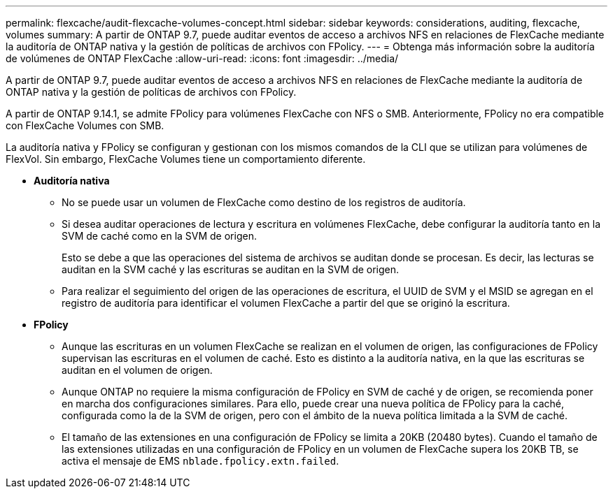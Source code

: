 ---
permalink: flexcache/audit-flexcache-volumes-concept.html 
sidebar: sidebar 
keywords: considerations, auditing, flexcache, volumes 
summary: A partir de ONTAP 9.7, puede auditar eventos de acceso a archivos NFS en relaciones de FlexCache mediante la auditoría de ONTAP nativa y la gestión de políticas de archivos con FPolicy. 
---
= Obtenga más información sobre la auditoría de volúmenes de ONTAP FlexCache
:allow-uri-read: 
:icons: font
:imagesdir: ../media/


[role="lead"]
A partir de ONTAP 9.7, puede auditar eventos de acceso a archivos NFS en relaciones de FlexCache mediante la auditoría de ONTAP nativa y la gestión de políticas de archivos con FPolicy.

A partir de ONTAP 9.14.1, se admite FPolicy para volúmenes FlexCache con NFS o SMB. Anteriormente, FPolicy no era compatible con FlexCache Volumes con SMB.

La auditoría nativa y FPolicy se configuran y gestionan con los mismos comandos de la CLI que se utilizan para volúmenes de FlexVol. Sin embargo, FlexCache Volumes tiene un comportamiento diferente.

* *Auditoría nativa*
+
** No se puede usar un volumen de FlexCache como destino de los registros de auditoría.
** Si desea auditar operaciones de lectura y escritura en volúmenes FlexCache, debe configurar la auditoría tanto en la SVM de caché como en la SVM de origen.
+
Esto se debe a que las operaciones del sistema de archivos se auditan donde se procesan. Es decir, las lecturas se auditan en la SVM caché y las escrituras se auditan en la SVM de origen.

** Para realizar el seguimiento del origen de las operaciones de escritura, el UUID de SVM y el MSID se agregan en el registro de auditoría para identificar el volumen FlexCache a partir del que se originó la escritura.


* *FPolicy*
+
** Aunque las escrituras en un volumen FlexCache se realizan en el volumen de origen, las configuraciones de FPolicy supervisan las escrituras en el volumen de caché. Esto es distinto a la auditoría nativa, en la que las escrituras se auditan en el volumen de origen.
** Aunque ONTAP no requiere la misma configuración de FPolicy en SVM de caché y de origen, se recomienda poner en marcha dos configuraciones similares. Para ello, puede crear una nueva política de FPolicy para la caché, configurada como la de la SVM de origen, pero con el ámbito de la nueva política limitada a la SVM de caché.
** El tamaño de las extensiones en una configuración de FPolicy se limita a 20KB (20480 bytes). Cuando el tamaño de las extensiones utilizadas en una configuración de FPolicy en un volumen de FlexCache supera los 20KB TB, se activa el mensaje de EMS `nblade.fpolicy.extn.failed`.



